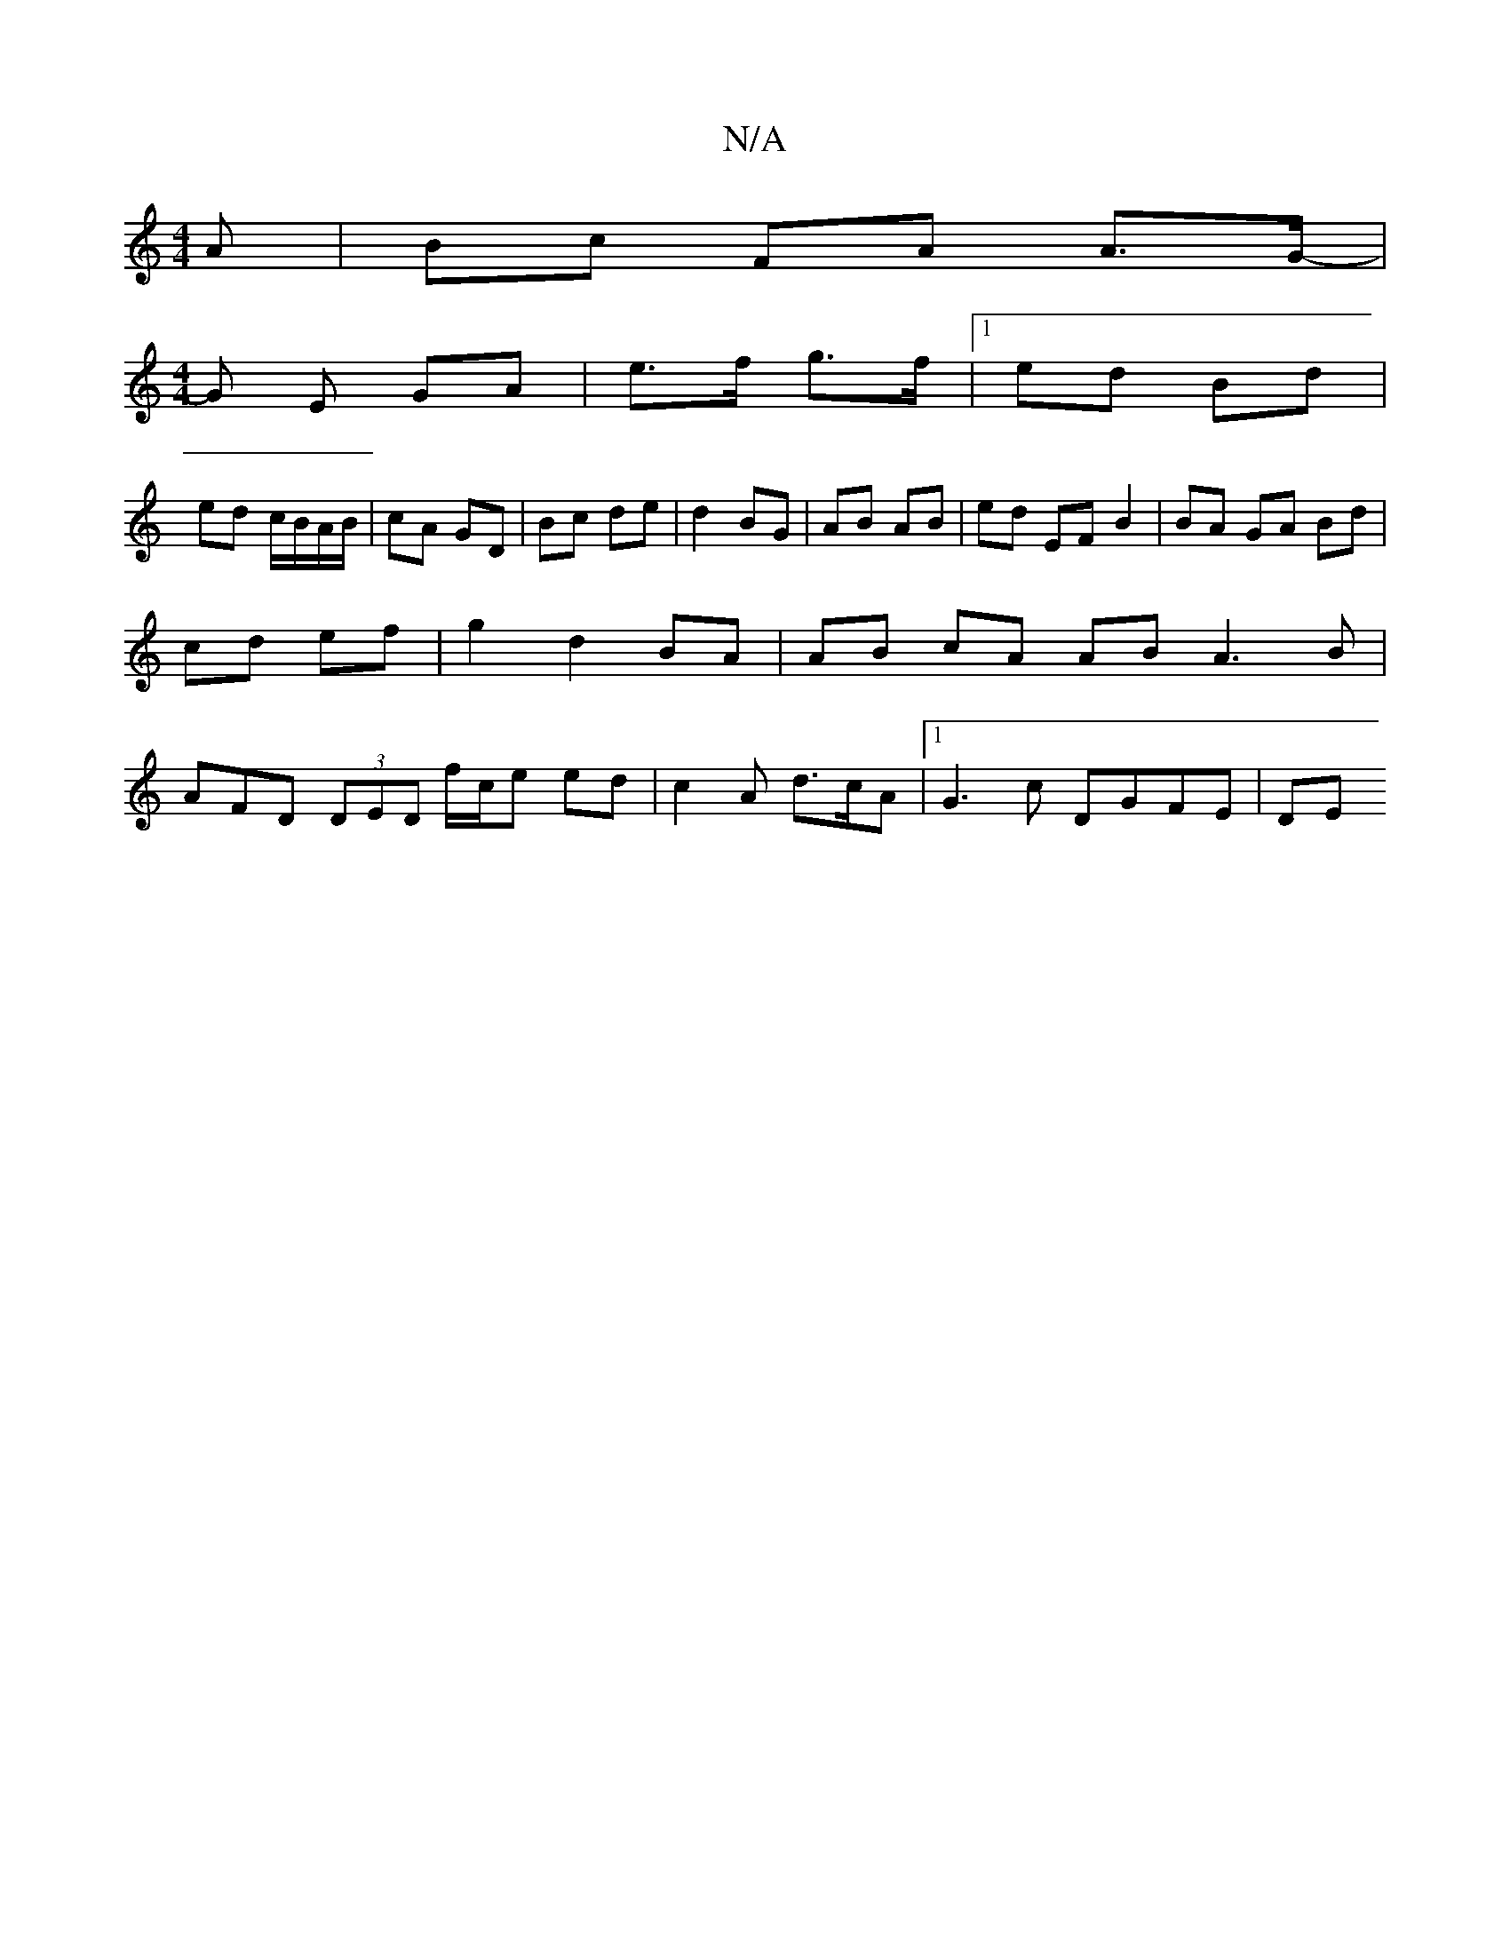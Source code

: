 X:1
T:N/A
M:4/4
R:N/A
K:Cmajor
A |Bc FA A>G |
[M:4/4]-G E GA | e>f g>f |1 ed Bd |
ed c/B/A/B/ | cA GD | Bc de | d2 BG | AB AB | ed EF B2 | BA GA Bd | cd ef |g2 d2 BA | AB cA AB A3 B | AFD (3DED f/c/e ed | c2 A d>cA |1 G3 c DGFE|DE 